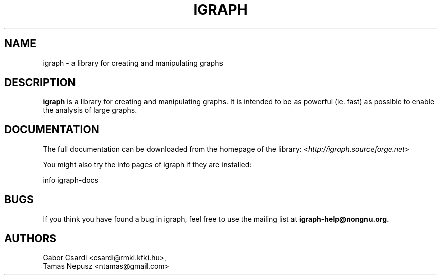 .\" Hey, Emacs!  This is an -*- nroff -*- source file.
.\"
.\" Copyright (C) 2007 Tamas Nepusz <ntamas@rmki.kfki.hu>
.\"
.\" This is free software; you can redistribute it and/or modify it under
.\" the terms of the GNU General Public License as published by the Free
.\" Software Foundation; either version 2, or (at your option) any later
.\" version.
.\" 
.\" This is distributed in the hope that it will be useful, but WITHOUT
.\" ANY WARRANTY; without even the implied warranty of MERCHANTABILITY or
.\" FITNESS FOR A PARTICULAR PURPOSE.  See the GNU General Public License
.\" for more details.
.\" 
.\" You should have received a copy of the GNU General Public License with
.\" your Debian GNU/Linux system, in /usr/share/common-licenses/GPL, or with
.\" the dpkg source package as the file COPYING.  If not, write to the Free
.\" Software Foundation, Inc., 675 Mass Ave, Cambridge, MA 02139, USA.
.\"
.TH IGRAPH 3 "March 2007" "igraph library"
.SH NAME
igraph \- a library for creating and manipulating graphs
.SH DESCRIPTION
.B igraph
is a library for creating and manipulating graphs.
It is intended to be as powerful (ie. fast) as possible to enable the
analysis of large graphs.
.SH DOCUMENTATION
The full documentation can be downloaded from the homepage of the
library:
.RI < http://igraph.sourceforge.net >
.PP
You might also try the info pages of igraph if they are installed:

info igraph-docs

.SH BUGS
If you think you have found a bug in igraph, feel free to use the
mailing list at
.B igraph-help@nongnu.org.

.SH AUTHORS
Gabor Csardi <csardi@rmki.kfki.hu>,
.br
Tamas Nepusz <ntamas@gmail.com>
